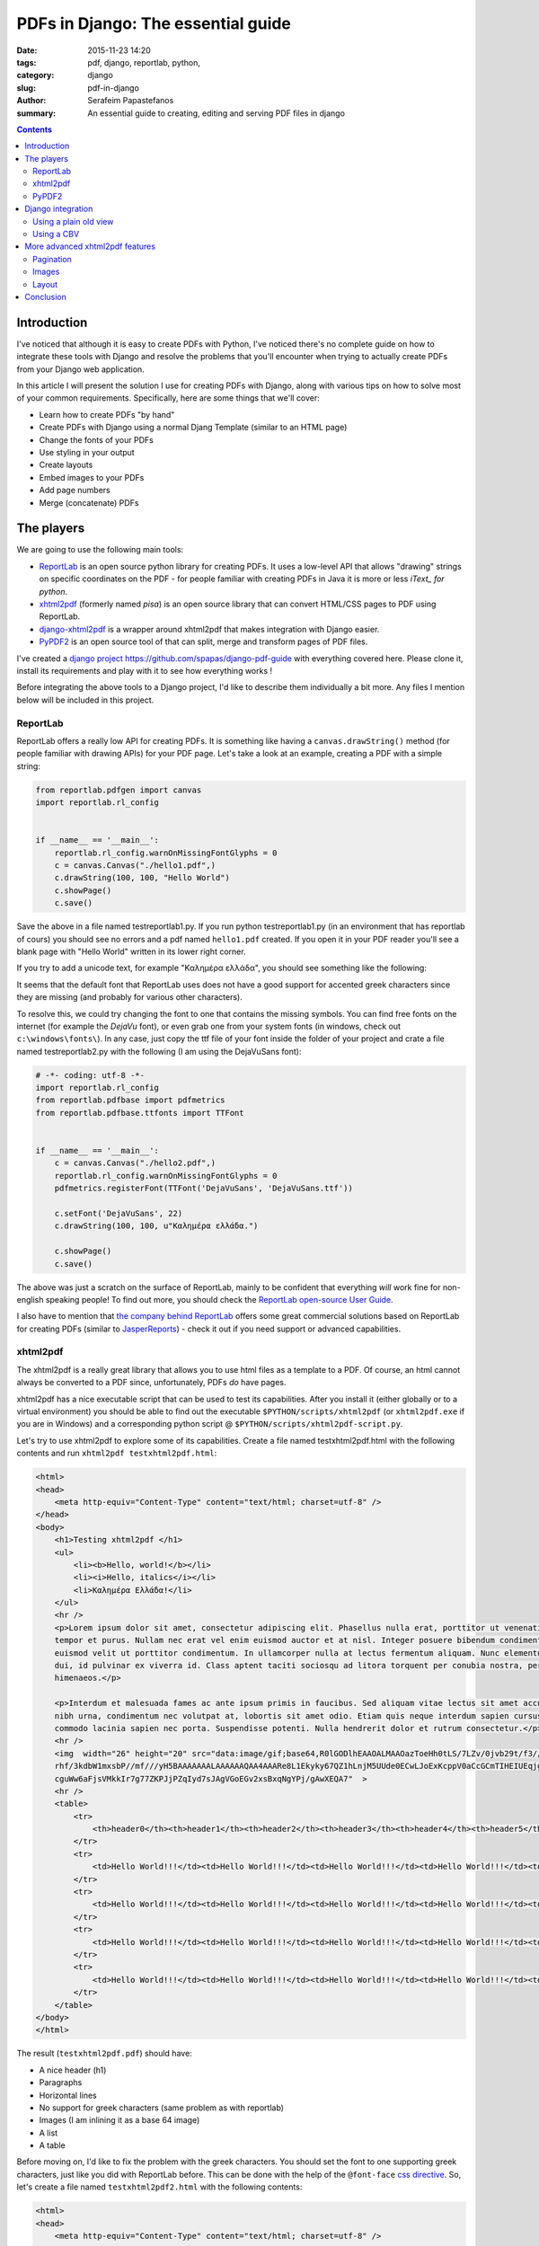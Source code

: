 PDFs in Django: The essential guide
###################################

:date: 2015-11-23 14:20
:tags: pdf, django, reportlab, python,
:category: django
:slug: pdf-in-django
:author: Serafeim Papastefanos
:summary: An essential guide to creating, editing and serving PDF files in django

.. contents::


Introduction
------------

I've noticed that although it is easy to create PDFs with
Python, I've noticed there's no complete guide on how to
integrate these tools with Django and resolve the problems
that you'll encounter when trying to actually create PDFs
from your Django web application.

In this article I will present the solution I use for
creating PDFs with Django, along with various tips on how to
solve most of your common requirements. Specifically, here
are some things that we'll cover:

* Learn how to create PDFs "by hand"
* Create PDFs with Django using a normal Djang Template (similar to an HTML page)
* Change the fonts of your PDFs
* Use styling in your output
* Create layouts
* Embed images to your PDFs
* Add page numbers
* Merge (concatenate) PDFs


The players
-----------

We are going to use the following main tools:

* ReportLab_ is an open source python library for creating PDFs. It uses a low-level API that allows "drawing" strings on specific coordinates  on the PDF - for people familiar with creating PDFs in Java it is more or less *iText_ for python*.

* xhtml2pdf_ (formerly named *pisa*) is an open source library that can convert HTML/CSS pages to PDF using ReportLab.

* django-xhtml2pdf_ is a wrapper around xhtml2pdf that makes integration with Django easier.

* PyPDF2_ is an open source tool of that can split, merge and transform pages of PDF files.

I've created a `django project`_ https://github.com/spapas/django-pdf-guide with everything covered here. Please clone it,
install its requirements and play with it to see how everything works !

Before integrating the above tools to a Django project, I'd like to describe them individually a bit more. Any files
I mention below will be included in this project.

ReportLab
=========

ReportLab offers a really low API for creating PDFs. It is something like having a ``canvas.drawString()`` method (for
people familiar with drawing APIs) for your PDF page. Let's take a look at an example, creating a PDF with a simple
string:

.. code::

  from reportlab.pdfgen import canvas
  import reportlab.rl_config


  if __name__ == '__main__':
      reportlab.rl_config.warnOnMissingFontGlyphs = 0
      c = canvas.Canvas("./hello1.pdf",)
      c.drawString(100, 100, "Hello World")
      c.showPage()
      c.save()

Save the above in a file named testreportlab1.py. If you run python testreportlab1.py (in an environment that has
reportlab of cours) you should see no errors and a pdf named ``hello1.pdf`` created. If you open it in your PDF
reader you'll see a blank page with "Hello World" written in its lower right corner.

If you try to add a unicode text, for example "Καλημέρα ελλάδα", you should see something like the following:

.. image:: /images/hellopdf2.png
  :alt: Hello PDF
  :width: 280 px

It seems that the default font that ReportLab uses does not have a good support for accented greek characters
since they are missing  (and probably for various other characters).

To resolve this, we could try changing the font to one that contains the missing symbols. You can find free
fonts on the internet (for example the `DejaVu` font), or even grab one from your system fonts (in windows,
check out ``c:\windows\fonts\``). In any case, just copy the ttf file of your font inside the folder of
your project and crate a file named testreportlab2.py with the following (I am using the DejaVuSans font):

.. code::

  # -*- coding: utf-8 -*-
  import reportlab.rl_config
  from reportlab.pdfbase import pdfmetrics
  from reportlab.pdfbase.ttfonts import TTFont


  if __name__ == '__main__':
      c = canvas.Canvas("./hello2.pdf",)
      reportlab.rl_config.warnOnMissingFontGlyphs = 0
      pdfmetrics.registerFont(TTFont('DejaVuSans', 'DejaVuSans.ttf'))

      c.setFont('DejaVuSans', 22)
      c.drawString(100, 100, u"Καλημέρα ελλάδα.")

      c.showPage()
      c.save()

The above was just a scratch on the surface of ReportLab, mainly to be confident that
everything *will* work fine for non-english speaking people! To find out more, you should check the  `ReportLab open-source User Guide`_.

I also have to mention that
`the company behind ReportLab`_ offers some great commercial solutions based on ReportLab for creating PDFs (similar to JasperReports_) - check it out
if you need support or advanced capabilities.


xhtml2pdf
=========

The xhtml2pdf is a really great library that allows you to use html files as a template
to a PDF. Of course, an html cannot always be converted to a PDF since,
unfortunately, PDFs *do* have pages.

xhtml2pdf has a nice executable script that can be used to test its capabilities. After
you install it (either globally or to a virtual environment) you should be able to find
out the executable ``$PYTHON/scripts/xhtml2pdf`` (or ``xhtml2pdf.exe`` if you are in
Windows) and a corresponding python script @ ``$PYTHON/scripts/xhtml2pdf-script.py``.


Let's try to use xhtml2pdf to explore some of its capabilities. Create a file named
testxhtml2pdf.html with the following contents and run ``xhtml2pdf testxhtml2pdf.html``:

.. code::

    <html>
    <head>
        <meta http-equiv="Content-Type" content="text/html; charset=utf-8" />
    </head>
    <body>
        <h1>Testing xhtml2pdf </h1>
        <ul>
            <li><b>Hello, world!</b></li>
            <li><i>Hello, italics</i></li>
            <li>Καλημέρα Ελλάδα!</li>
        </ul>
        <hr />
        <p>Lorem ipsum dolor sit amet, consectetur adipiscing elit. Phasellus nulla erat, porttitor ut venenatis eget,
        tempor et purus. Nullam nec erat vel enim euismod auctor et at nisl. Integer posuere bibendum condimentum. Ut
        euismod velit ut porttitor condimentum. In ullamcorper nulla at lectus fermentum aliquam. Nunc elementum commodo
        dui, id pulvinar ex viverra id. Class aptent taciti sociosqu ad litora torquent per conubia nostra, per inceptos
        himenaeos.</p>

        <p>Interdum et malesuada fames ac ante ipsum primis in faucibus. Sed aliquam vitae lectus sit amet accumsan. Morbi
        nibh urna, condimentum nec volutpat at, lobortis sit amet odio. Etiam quis neque interdum sapien cursus ornare. Cras
        commodo lacinia sapien nec porta. Suspendisse potenti. Nulla hendrerit dolor et rutrum consectetur.</p>
        <hr />
        <img  width="26" height="20" src="data:image/gif;base64,R0lGODlhEAAOALMAAOazToeHh0tLS/7LZv/0jvb29t/f3//Ub//ge8WSLf/
        rhf/3kdbW1mxsbP//mf///yH5BAAAAAAALAAAAAAQAA4AAARe8L1Ekyky67QZ1hLnjM5UUde0ECwLJoExKcppV0aCcGCmTIHEIUEqjgaORCMxIC6e0C
        cguWw6aFjsVMkkIr7g77ZKPJjPZqIyd7sJAgVGoEGv2xsBxqNgYPj/gAwXEQA7"  >
        <hr />
        <table>
            <tr>
                <th>header0</th><th>header1</th><th>header2</th><th>header3</th><th>header4</th><th>header5</th>
            </tr>
            <tr>
                <td>Hello World!!!</td><td>Hello World!!!</td><td>Hello World!!!</td><td>Hello World!!!</td><td>Hello World!!!</td><td>Hello World!!!</td>
            </tr>
            <tr>
                <td>Hello World!!!</td><td>Hello World!!!</td><td>Hello World!!!</td><td>Hello World!!!</td><td>Hello World!!!</td><td>Hello World!!!</td>
            </tr>
            <tr>
                <td>Hello World!!!</td><td>Hello World!!!</td><td>Hello World!!!</td><td>Hello World!!!</td><td>Hello World!!!</td><td>Hello World!!!</td>
            </tr>
            <tr>
                <td>Hello World!!!</td><td>Hello World!!!</td><td>Hello World!!!</td><td>Hello World!!!</td><td>Hello World!!!</td><td>Hello World!!!</td>
            </tr>
        </table>
    </body>
    </html>

The result (``testxhtml2pdf.pdf``) should have:

* A nice header (h1)
* Paragraphs
* Horizontal lines
* No support for greek characters (same problem as with reportlab)
* Images (I am inlining it as a base 64 image)
* A list
* A table

Before moving on, I'd like to fix the problem with the greek characters. You should
set the font to one supporting greek characters, just like you did with ReportLab before.
This can be done with the help of the ``@font-face`` `css directive`_. So, let's create
a file named ``testxhtml2pdf2.html`` with the following contents:

.. code::

    <html>
    <head>
        <meta http-equiv="Content-Type" content="text/html; charset=utf-8" />

        <style>
            @font-face {
                font-family: DejaVuSans;
                src: url("c:/progr/py/django-pdf-guide/django_pdf_guide/DejaVuSans.ttf");
            }

            body {
                font-family: DejaVuSans;
            }
        </style>
    </head>
    <body>
        <h1>Δοκιμή του xhtml2pdf </h1>
        <ul>
            <li>Καλημέρα Ελλάδα!</li>
        </ul>

    </body>
    </html>


Before running ``xhtml2pdf testxhtml2pdf2.html``, please make
sure to change the url of the font file above to the absolute path of that font in your
local system . As a result, after running xhhtml2pdf
you
should see the unicode characters without problems.

I have to mention here that I wasn't able to use the font from a relative path, that's
why I used the absolute one. In case something is not right, try
running it with the ``-d`` option to output debugging information (something like
``xhtml2pdf -d testxhtml2pdf2.html``). You must see a line like this one:

.. code::

  DEBUG [xhtml2pdf] C:\progr\py\django-pdf-guide\venv\lib\site-packages\xhtml2pdf\context.py line 857: Load font 'c:\\progr\\py\\django-pdf-guide\\django_pdf_guide\\DejaVuSans.ttf'

to make sure that the font is actually loaded!

PyPDF2
======

The PyPDF2 library can be used to extract pages from a PDF to a new one
or combine pages from different PDFs to a a new one. A common requirement is
to have the first and page of a report as static PDFs, create the contents
of this report through your app as a PDF and combine all three PDFs (front page,
content and back page) to the resulting PDF.

Let's see a quick example of combining two PDFs:

.. code::

    import sys
    from PyPDF2 import PdfFileMerger

    if __name__ == '__main__':
        pdfs = sys.argv[1:]

        if not pdfs or len(pdfs) < 2:
            exit("Please enter at least two pdfs for merging!")

        merger = PdfFileMerger()

        for pdf in pdfs:
            merger.append(fileobj=open(pdf, "rb"))

        output = open("output.pdf", "wb")
        merger.write(output)

The above will try to open all input parameters (as files) and append them to a the output.pdf.


Django integration
------------------

To integrate the PDF creation process with django we'll use a simple app with only one model about books.

Using a plain old view
======================

The simplest case is to just create plain old view to display the PDF. We'll use django-xhtml2pdf along with the
followig django template:

.. code::

    <html>
    <head>
        <meta http-equiv="Content-Type" content="text/html; charset=utf-8" />
    </head>
    <body>
        <h1>Books</h1>
        <table>
            <tr>
                <th>ID</th><th>Title</th>
            </tr>
            {% for book in books %}
                <tr>
                    <td>{{ book.id }}</td><td>{{ book.title }}</td>
                </tr>
            {% endfor %}
        </table>
    </body>
    </html>


Name it as ``books_plain_old_view.html`` and put it on ``books/templates`` directory. The view that
returns the above template as PDF is the following:

.. code::

    from django.http import HttpResponse
    from django_xhtml2pdf.utils import generate_pdf


    def books_plain_old_view(request):
        resp = HttpResponse(content_type='application/pdf')
        context = {
            'books': Book.objects.all()
        }
        result = generate_pdf('books_plain_old_view.html', file_object=resp, context=context)
        return result

We just use the ``generate_pdf`` method of django-xhtml2pdf to help us generate the PDF, passing it
our response object and a context dictionary (containing all books). 

Instead of the simple HTTP response above, we could add a 'Content Disposition' HTTP header to
our response to suggest a default filename for the file to be saved by adding the line 

.. code::

    resp['Content-Disposition'] = 'attachment; filename="output.pdf"'
    
after the definition of ``resp``.

This will have thw extra effect, at least in Chrome and Firefox to show the "Save File" dialog
when clicking on the link instead of retrieving the PDF and displaying it inside* the browser window.

Using a CBV
===========

I don't really recommend using plain old Django views - instead I propose to always use Class Based Views
for their DRYness. The best approach is to create a mixin that would allow any kind of CBV (at least any
kind of CBV that uses a template) to be rendered in PDF. Here's how we could implement a ``PdfResponseMixin``:

.. code::

    class PdfResponseMixin(object, ):
        def render_to_response(self, context, **response_kwargs):
            context=self.get_context_data()
            template=self.get_template_names()[0]
            resp = HttpResponse(content_type='application/pdf')
            result = generate_pdf(template, file_object=resp, context=context)
            return result

Now, we could use this mixin to create PDF outputting views from any other view! For example, here's how
we could create a book list in pdf:

.. code::

    class BookPdfListView(PdfResponseMixin, ListView):
        context_object_name = 'books'
        model = Book

To display it, you could use the same template as ``books_plain_old_view.html`` (so either add a ``template_name='books_plain_old_view.html'``
property to the class or copy ``books_plain_old_view.html`` to ``books/book_list.html``).

Also, here's a ``BookPdfDetailView`` that outputs PDF:

.. code::

    class BookPdfDetailView(PdfResponseMixin, DetailView):
        context_object_name = 'book'
        model = Book

and a corresponding template (name it ``books/book_detail.html``):
        
.. code::

    <html>
    <head>
        <meta http-equiv="Content-Type" content="text/html; charset=utf-8" />
    </head>
    <body>
        <h1>Book Detail</h1>
        <b>ID</b>: {{ book.id }} <br />
        <b>Title</b>: {{ book.title }} <br />
    </body>
    </html>


More advanced xhtml2pdf features
--------------------------------

Pagination
==========

Images
======

Layout
======



Conclusion
----------

Using the combination of babel and javascript we can easily write ES6 code in our modules! This,
along with the modularization of our code and the management of client-side dependencies should
make client side development a breeze!

Please notice that to keep the presented workflow simple and easy to
replicate and configure, we have not used any external
task runners (like gulp or grunt) -- all configuration is kept in a single file (package.json) and
the whole environment can be replicated just by doing a ``npm install``. Of course, the capabilities of
browserify are not unlimited, so if you wanted to do something more complicated
(for instance, lint your code before passing it to browserify) you'd need to use the mentioned
task runners (or webpack which is the current trend in javascript bundlers and actually replaces
the task runners).


.. _ReportLab: https://bitbucket.org/rptlab/reportlab
.. _xhtml2pdf: https://github.com/chrisglass/xhtml2pdf
.. _django-xhtml2pdf: https://github.com/chrisglass/django-xhtml2pdf
.. _PyPDF2: https://github.com/mstamy2/PyPDF2
.. _`the company behind ReportLab`: http://reportlab.com/
.. _`django project`: https://github.com/spapas/django-pdf-guide
.. _iText: http://itextpdf.com/
.. _JasperReports: http://community.jaspersoft.com/project/jasperreports-library
.. _DejaVu: http://dejavu-fonts.org/wiki/Main_Page

.. _`ReportLab open-source User Guide`: http://www.reportlab.com/docs/reportlab-userguide.pdf
.. _`css directive`: https://github.com/xhtml2pdf/xhtml2pdf/blob/master/doc/usage.rst#fonts

.. _browserify: http://browserify.org/
.. _babelify: https://github.com/babel/babelify
.. _watchify: https://github.com/substack/watchify
.. _`NIH syndrome`: http://en.wikipedia.org/wiki/Not_invented_here
.. _require: https://github.com/substack/browserify-handbook#require
.. _`a package for windows`: https://nodejs.org/download/
.. _moment.js: http://momentjs.com/
.. _underscore.js: http://underscorejs.org/
.. _`a lot of transforms`: https://github.com/substack/node-browserify/wiki/list-of-transforms
.. _uglify-js: https://www.npmjs.com/package/uglify-js
.. _fabric: http://www.fabfile.org/
.. _es6features: https://github.com/lukehoban/es6features
.. _babel: https://babeljs.io/
.. _`various other transforms`: https://babeljs.io/docs/plugins/
